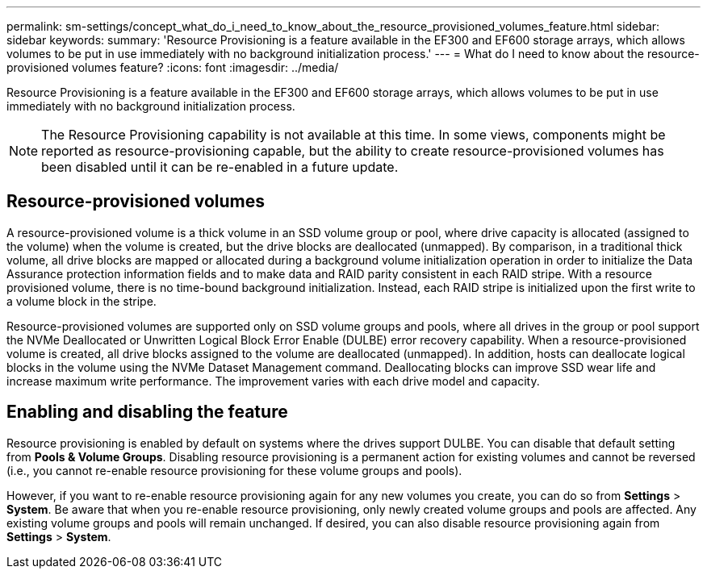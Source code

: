 ---
permalink: sm-settings/concept_what_do_i_need_to_know_about_the_resource_provisioned_volumes_feature.html
sidebar: sidebar
keywords: 
summary: 'Resource Provisioning is a feature available in the EF300 and EF600 storage arrays, which allows volumes to be put in use immediately with no background initialization process.'
---
= What do I need to know about the resource-provisioned volumes feature?
:icons: font
:imagesdir: ../media/

[.lead]
Resource Provisioning is a feature available in the EF300 and EF600 storage arrays, which allows volumes to be put in use immediately with no background initialization process.

[NOTE]
====
The Resource Provisioning capability is not available at this time. In some views, components might be reported as resource-provisioning capable, but the ability to create resource-provisioned volumes has been disabled until it can be re-enabled in a future update.
====

== Resource-provisioned volumes

A resource-provisioned volume is a thick volume in an SSD volume group or pool, where drive capacity is allocated (assigned to the volume) when the volume is created, but the drive blocks are deallocated (unmapped). By comparison, in a traditional thick volume, all drive blocks are mapped or allocated during a background volume initialization operation in order to initialize the Data Assurance protection information fields and to make data and RAID parity consistent in each RAID stripe. With a resource provisioned volume, there is no time-bound background initialization. Instead, each RAID stripe is initialized upon the first write to a volume block in the stripe.

Resource-provisioned volumes are supported only on SSD volume groups and pools, where all drives in the group or pool support the NVMe Deallocated or Unwritten Logical Block Error Enable (DULBE) error recovery capability. When a resource-provisioned volume is created, all drive blocks assigned to the volume are deallocated (unmapped). In addition, hosts can deallocate logical blocks in the volume using the NVMe Dataset Management command. Deallocating blocks can improve SSD wear life and increase maximum write performance. The improvement varies with each drive model and capacity.

== Enabling and disabling the feature

Resource provisioning is enabled by default on systems where the drives support DULBE. You can disable that default setting from *Pools & Volume Groups*. Disabling resource provisioning is a permanent action for existing volumes and cannot be reversed (i.e., you cannot re-enable resource provisioning for these volume groups and pools).

However, if you want to re-enable resource provisioning again for any new volumes you create, you can do so from *Settings* > *System*. Be aware that when you re-enable resource provisioning, only newly created volume groups and pools are affected. Any existing volume groups and pools will remain unchanged. If desired, you can also disable resource provisioning again from *Settings* > *System*.

